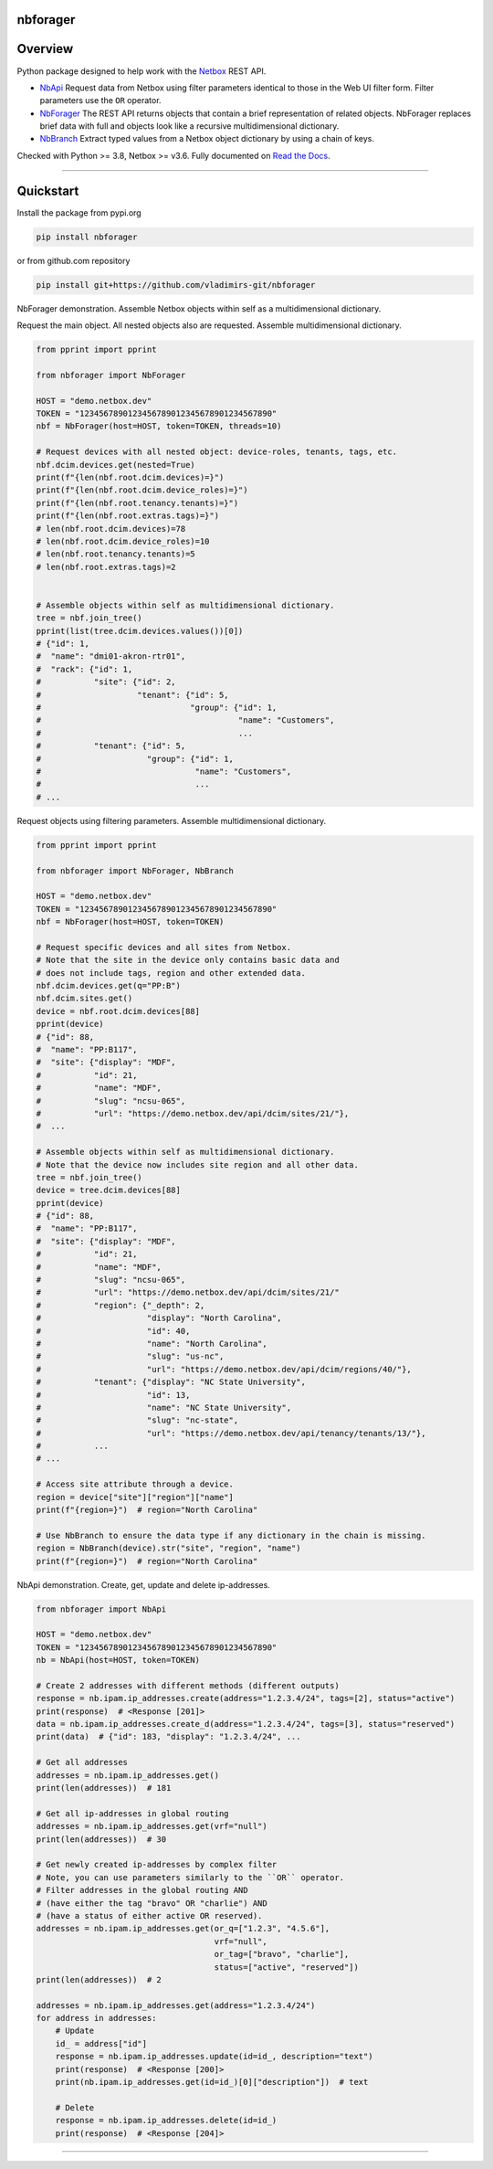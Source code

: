 nbforager
=========


Overview
========

Python package designed to help work with the `Netbox`_ REST API.

- `NbApi`_ Request data from Netbox using filter parameters identical to those in the Web UI filter form. Filter parameters use the ``OR`` operator.
- `NbForager`_ The REST API returns objects that contain a brief representation of related objects. NbForager replaces brief data with full and objects look like a recursive multidimensional dictionary.
- `NbBranch`_ Extract typed values from a Netbox object dictionary by using a chain of keys.

Checked with Python >= 3.8, Netbox >= v3.6.
Fully documented on `Read the Docs`_.


----------------------------------------------------------------------------------------

Quickstart
==========

Install the package from pypi.org

.. code:: bash

    pip install nbforager

or from github.com repository

.. code:: bash

    pip install git+https://github.com/vladimirs-git/nbforager


NbForager demonstration.
Assemble Netbox objects within self as a multidimensional dictionary.

Request the main object. All nested objects also are requested.
Assemble multidimensional dictionary.

.. code:: python

    from pprint import pprint

    from nbforager import NbForager

    HOST = "demo.netbox.dev"
    TOKEN = "1234567890123456789012345678901234567890"
    nbf = NbForager(host=HOST, token=TOKEN, threads=10)

    # Request devices with all nested object: device-roles, tenants, tags, etc.
    nbf.dcim.devices.get(nested=True)
    print(f"{len(nbf.root.dcim.devices)=}")
    print(f"{len(nbf.root.dcim.device_roles)=}")
    print(f"{len(nbf.root.tenancy.tenants)=}")
    print(f"{len(nbf.root.extras.tags)=}")
    # len(nbf.root.dcim.devices)=78
    # len(nbf.root.dcim.device_roles)=10
    # len(nbf.root.tenancy.tenants)=5
    # len(nbf.root.extras.tags)=2


    # Assemble objects within self as multidimensional dictionary.
    tree = nbf.join_tree()
    pprint(list(tree.dcim.devices.values())[0])
    # {"id": 1,
    #  "name": "dmi01-akron-rtr01",
    #  "rack": {"id": 1,
    #           "site": {"id": 2,
    #                    "tenant": {"id": 5,
    #                               "group": {"id": 1,
    #                                         "name": "Customers",
    #                                         ...
    #           "tenant": {"id": 5,
    #                      "group": {"id": 1,
    #                                "name": "Customers",
    #                                ...
    # ...

Request objects using filtering parameters. Assemble multidimensional dictionary.

.. code:: python

    from pprint import pprint

    from nbforager import NbForager, NbBranch

    HOST = "demo.netbox.dev"
    TOKEN = "1234567890123456789012345678901234567890"
    nbf = NbForager(host=HOST, token=TOKEN)

    # Request specific devices and all sites from Netbox.
    # Note that the site in the device only contains basic data and
    # does not include tags, region and other extended data.
    nbf.dcim.devices.get(q="PP:B")
    nbf.dcim.sites.get()
    device = nbf.root.dcim.devices[88]
    pprint(device)
    # {"id": 88,
    #  "name": "PP:B117",
    #  "site": {"display": "MDF",
    #           "id": 21,
    #           "name": "MDF",
    #           "slug": "ncsu-065",
    #           "url": "https://demo.netbox.dev/api/dcim/sites/21/"},
    #  ...

    # Assemble objects within self as multidimensional dictionary.
    # Note that the device now includes site region and all other data.
    tree = nbf.join_tree()
    device = tree.dcim.devices[88]
    pprint(device)
    # {"id": 88,
    #  "name": "PP:B117",
    #  "site": {"display": "MDF",
    #           "id": 21,
    #           "name": "MDF",
    #           "slug": "ncsu-065",
    #           "url": "https://demo.netbox.dev/api/dcim/sites/21/"
    #           "region": {"_depth": 2,
    #                      "display": "North Carolina",
    #                      "id": 40,
    #                      "name": "North Carolina",
    #                      "slug": "us-nc",
    #                      "url": "https://demo.netbox.dev/api/dcim/regions/40/"},
    #           "tenant": {"display": "NC State University",
    #                      "id": 13,
    #                      "name": "NC State University",
    #                      "slug": "nc-state",
    #                      "url": "https://demo.netbox.dev/api/tenancy/tenants/13/"},
    #           ...
    # ...

    # Access site attribute through a device.
    region = device["site"]["region"]["name"]
    print(f"{region=}")  # region="North Carolina"

    # Use NbBranch to ensure the data type if any dictionary in the chain is missing.
    region = NbBranch(device).str("site", "region", "name")
    print(f"{region=}")  # region="North Carolina"


NbApi demonstration.
Create, get, update and delete ip-addresses.

.. code:: python

    from nbforager import NbApi

    HOST = "demo.netbox.dev"
    TOKEN = "1234567890123456789012345678901234567890"
    nb = NbApi(host=HOST, token=TOKEN)

    # Create 2 addresses with different methods (different outputs)
    response = nb.ipam.ip_addresses.create(address="1.2.3.4/24", tags=[2], status="active")
    print(response)  # <Response [201]>
    data = nb.ipam.ip_addresses.create_d(address="1.2.3.4/24", tags=[3], status="reserved")
    print(data)  # {"id": 183, "display": "1.2.3.4/24", ...

    # Get all addresses
    addresses = nb.ipam.ip_addresses.get()
    print(len(addresses))  # 181

    # Get all ip-addresses in global routing
    addresses = nb.ipam.ip_addresses.get(vrf="null")
    print(len(addresses))  # 30

    # Get newly created ip-addresses by complex filter
    # Note, you can use parameters similarly to the ``OR`` operator.
    # Filter addresses in the global routing AND
    # (have either the tag "bravo" OR "charlie") AND
    # (have a status of either active OR reserved).
    addresses = nb.ipam.ip_addresses.get(or_q=["1.2.3", "4.5.6"],
                                         vrf="null",
                                         or_tag=["bravo", "charlie"],
                                         status=["active", "reserved"])
    print(len(addresses))  # 2

    addresses = nb.ipam.ip_addresses.get(address="1.2.3.4/24")
    for address in addresses:
        # Update
        id_ = address["id"]
        response = nb.ipam.ip_addresses.update(id=id_, description="text")
        print(response)  # <Response [200]>
        print(nb.ipam.ip_addresses.get(id=id_)[0]["description"])  # text

        # Delete
        response = nb.ipam.ip_addresses.delete(id=id_)
        print(response)  # <Response [204]>


----------------------------------------------------------------------------------------

.. _`Netbox`: https://github.com/netbox-community/netbox
.. _`Read the Docs`: https://nbforager.readthedocs.io/en/latest/
.. _`NbApi`: https://nbforager.readthedocs.io/en/latest/api/nb_api.html#nbapi
.. _`NbForager`: https://nbforager.readthedocs.io/en/latest/foragers/nb_forager.html#nbforager
.. _`NbBranch`: https://nbforager.readthedocs.io/en/latest/branch/nb_branch.html#nbbranch
